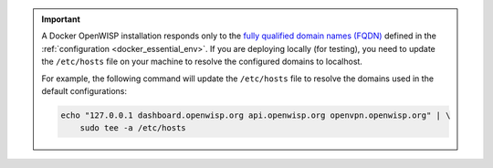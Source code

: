 .. important::

    A Docker OpenWISP installation responds only to the `fully qualified
    domain names (FQDN)
    <https://en.wikipedia.org/wiki/Fully_qualified_domain_name>`_ defined
    in the :ref:`configuration <docker_essential_env>`. If you are
    deploying locally (for testing), you need to update the ``/etc/hosts``
    file on your machine to resolve the configured domains to localhost.

    For example, the following command will update the ``/etc/hosts`` file
    to resolve the domains used in the default configurations:

    .. code-block:: bash

        echo "127.0.0.1 dashboard.openwisp.org api.openwisp.org openvpn.openwisp.org" | \
            sudo tee -a /etc/hosts
